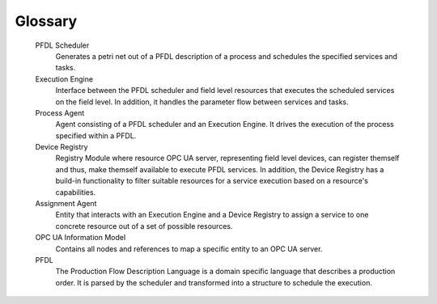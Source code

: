 ..
    Licensed under the MIT License.
    For details on the licensing terms, see the LICENSE file.
    SPDX-License-Identifier: MIT

    Copyright 2023-2024 (c) Fraunhofer IOSB (Author: Florian Düwel)



Glossary
========

    PFDL Scheduler
        Generates a petri net out of a PFDL description of a process and schedules the specified services and tasks.

    Execution Engine
        Interface between the PFDL scheduler and field level resources that executes the scheduled services on the field level. In addition, it handles the parameter flow between services and tasks.

    Process Agent
        Agent consisting of a PFDL scheduler and an Execution Engine. It drives the execution of the process specified within a PFDL.

    Device Registry
        Registry Module where resource OPC UA server, representing field level devices, can register themself and thus, make themself available to execute PFDL services. In addition,
        the Device Registry has a build-in functionality to filter suitable resources for a service execution based on a resource's capabilities.

    Assignment Agent
        Entity that interacts with an Execution Engine and a Device Registry to assign a service to one concrete resource out of a set of possible resources.

    OPC UA Information Model
        Contains all nodes and references to map a specific entity to an OPC UA server.

    PFDL
      The Production Flow Description Language is a domain specific language that describes a production order. It is parsed by the scheduler and transformed into a structure to schedule the execution.